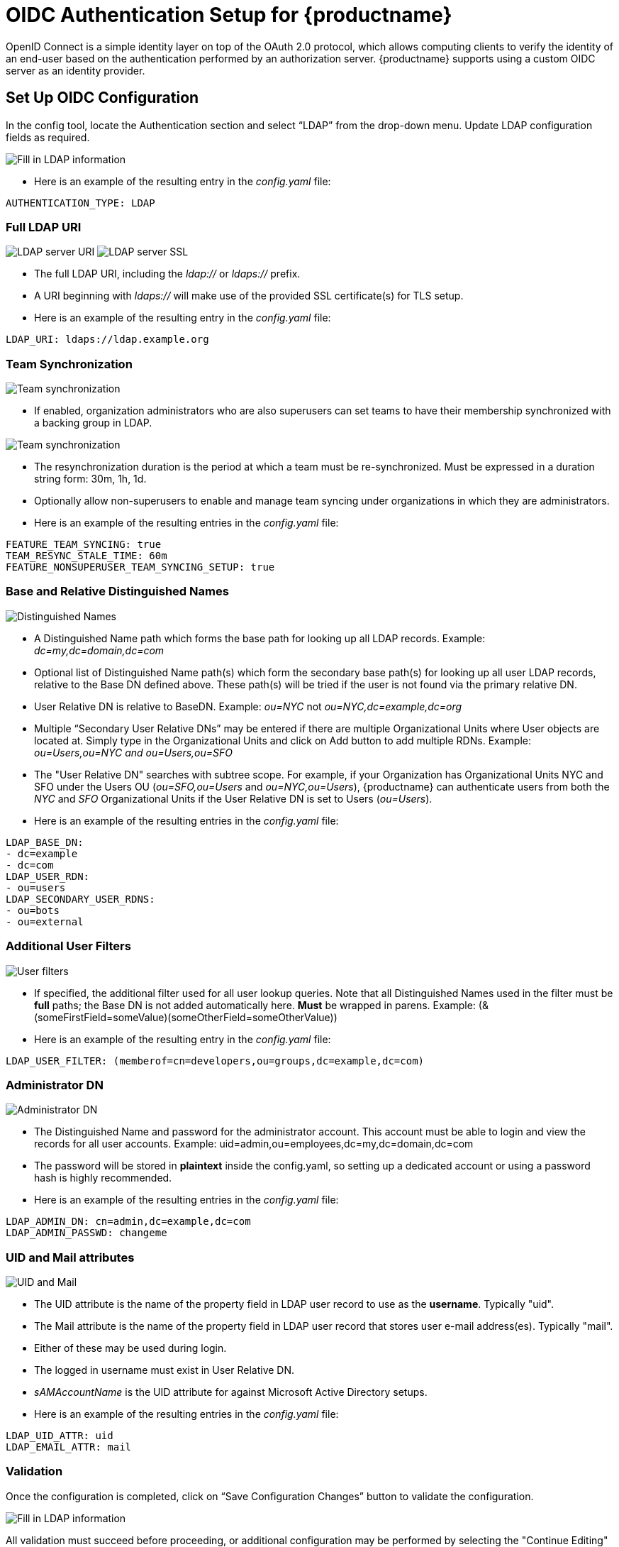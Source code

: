[[oidc-authentication-setup-for-quay-enterprise]]
= OIDC Authentication Setup for {productname}

OpenID Connect is a simple identity layer on top of the OAuth 2.0 protocol, which allows computing clients to verify the identity of an end-user based on the authentication performed by an authorization server. {productname} supports using a custom OIDC server as an
identity provider.

[[setup-oidc-configuration]]
== Set Up OIDC Configuration

In the config tool, locate the Authentication section and select “LDAP” from the drop-down menu. Update LDAP configuration fields as required.

image:authentication-ldap.png[Fill in LDAP information]

* Here is an example of the resulting entry in the _config.yaml_ file:
....
AUTHENTICATION_TYPE: LDAP
....

=== Full LDAP URI

image:authentication-ldap-uri.png[LDAP server URI]
image:authentication-ldap-ssl.png[LDAP server SSL]

* The full LDAP URI, including the _ldap://_ or _ldaps://_ prefix.
* A URI beginning with _ldaps://_ will make use of the provided SSL certificate(s) for TLS setup.
* Here is an example of the resulting entry in the _config.yaml_ file:
....
LDAP_URI: ldaps://ldap.example.org
....

=== Team Synchronization

image:authentication-ldap-team-sync-1.png[Team synchronization]

* If enabled, organization administrators who are also superusers can set teams to have their membership synchronized with a backing group in LDAP.

image:authentication-ldap-team-sync-2.png[Team synchronization]

* The resynchronization duration is the period at which a team must be re-synchronized. Must be expressed in a duration string form: 30m, 1h, 1d.
* Optionally allow non-superusers to enable and manage team syncing under organizations in which they are administrators.
* Here is an example of the resulting entries in the _config.yaml_ file:
....
FEATURE_TEAM_SYNCING: true
TEAM_RESYNC_STALE_TIME: 60m
FEATURE_NONSUPERUSER_TEAM_SYNCING_SETUP: true
....

=== Base and Relative Distinguished Names

image:authentication-ldap-basedn.png[Distinguished Names]

* A Distinguished Name path which forms the base path for looking up all LDAP records. Example: _dc=my,dc=domain,dc=com_
* Optional list of Distinguished Name path(s) which form the secondary base path(s) for looking up all user LDAP records, relative to the Base DN defined above. These path(s) will be tried if the user is not found via the primary relative DN.
* User Relative DN is relative to BaseDN. Example: _ou=NYC_ not _ou=NYC,dc=example,dc=org_
* Multiple “Secondary User Relative DNs” may be entered if there are multiple Organizational Units where User objects are located at. Simply type in the Organizational Units and click on Add button to add multiple RDNs. Example: _ou=Users,ou=NYC and ou=Users,ou=SFO_
* The "User Relative DN" searches with subtree scope. For example, if your Organization has Organizational Units NYC and SFO under the Users OU (_ou=SFO,ou=Users_ and _ou=NYC,ou=Users_), {productname} can authenticate users from both the _NYC_ and _SFO_ Organizational Units if the User Relative DN is set to Users (_ou=Users_).
* Here is an example of the resulting entries in the _config.yaml_ file:
....
LDAP_BASE_DN:
- dc=example
- dc=com
LDAP_USER_RDN:
- ou=users
LDAP_SECONDARY_USER_RDNS:
- ou=bots
- ou=external
....

=== Additional User Filters

image:authentication-ldap-user-filter.png[User filters]

* If specified, the additional filter used for all user lookup queries. Note that all Distinguished Names used in the filter must be *full* paths; the Base DN is not added automatically here. *Must* be wrapped in parens. Example: (&(someFirstField=someValue)(someOtherField=someOtherValue))
* Here is an example of the resulting entry in the _config.yaml_ file:
....
LDAP_USER_FILTER: (memberof=cn=developers,ou=groups,dc=example,dc=com)
....

=== Administrator DN

image:authentication-ldap-admin-dn.png[Administrator DN]

* The Distinguished Name  and password for the administrator account. This account must be able to login and view the records for all user accounts. Example: uid=admin,ou=employees,dc=my,dc=domain,dc=com
* The password will be stored in *plaintext* inside the config.yaml, so setting up a dedicated account or using a password hash is highly recommended.
* Here is an example of the resulting entries in the _config.yaml_ file:
....
LDAP_ADMIN_DN: cn=admin,dc=example,dc=com
LDAP_ADMIN_PASSWD: changeme
....

=== UID and Mail attributes

image:authentication-ldap-uid-mail.png[UID and Mail]

* The UID attribute is the name of the property field in LDAP user record to use as the *username*. Typically "uid".
* The Mail attribute is the name of the property field in LDAP user record that stores user e-mail address(es). Typically "mail".
* Either of these may be used during login.
* The logged in username must exist in User Relative DN.
* _sAMAccountName_ is the UID attribute for against Microsoft Active Directory setups.
* Here is an example of the resulting entries in the _config.yaml_ file:
....
LDAP_UID_ATTR: uid
LDAP_EMAIL_ATTR: mail
....

=== Validation

Once the configuration is completed, click on “Save Configuration
Changes” button to validate the configuration.

image:authentication-ldap-success.png[Fill in LDAP information]

All validation must succeed before proceeding, or additional configuration may be performed by selecting the "Continue Editing" button.

[[common-issues]]
== Common Issues

*_Invalid credentials_*

Administrator DN or Administrator DN Password values are incorrect

*_Verification of superuser %USERNAME% failed: Username not found The
user either does not exist in the remote authentication system OR LDAP
auth is misconfigured._*

{productname} can connect to the LDAP server via Username/Password specified in
the Administrator DN fields however cannot find the current logged in
user with the UID Attribute or Mail Attribute fields in the User
Relative DN Path. Either current logged in user does not exist in User
Relative DN Path, or Administrator DN user do not have rights to
search/read this LDAP path.

[[configure-ldap-superuser]]
== Configure an LDAP user as superuser
Once LDAP is configured, you can log in to your {productname}
instance with a valid LDAP username and password. 
You are prompted to confirm your {productname} username as shown in the following figure:

image:confirm-ldap-username.png[Confirm LDAP username for {productname}]

To attach superuser privilege to an LDAP user, modify the _config.yaml_ file
with the username. For example:

....
SUPER_USERS:
- testadmin
....

Restart the Red Hat Quay container with the updated config.yaml file. 
The next time you log in, the user will have superuser privileges.
